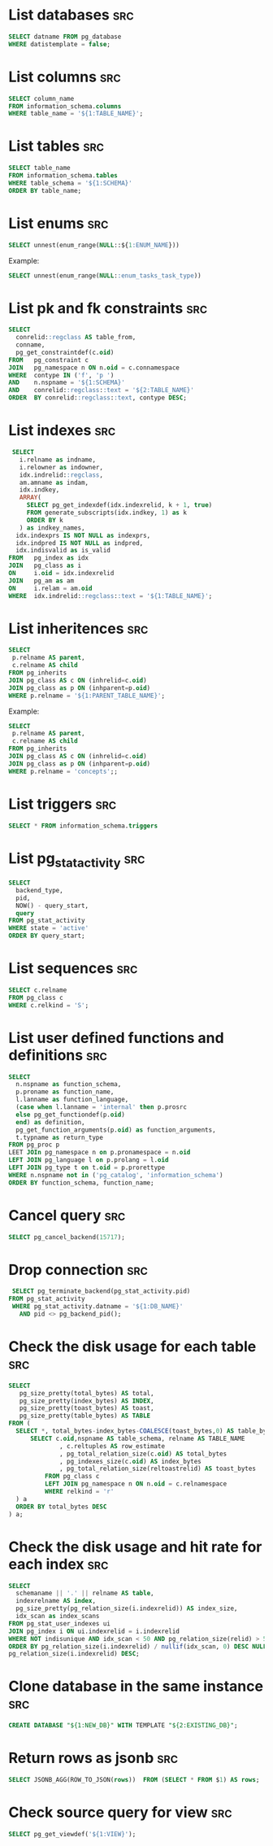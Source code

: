 * List databases                                                        :src:
  #+NAME: list-db
  #+BEGIN_SRC sql
    SELECT datname FROM pg_database
    WHERE datistemplate = false;
  #+END_SRC
* List columns                                                          :src:
  #+NAME: list-columns
  #+BEGIN_SRC sql
    SELECT column_name
    FROM information_schema.columns
    WHERE table_name = '${1:TABLE_NAME}';
  #+END_SRC
* List tables                                                           :src:
  #+NAME: list-tables
  #+BEGIN_SRC sql
    SELECT table_name
    FROM information_schema.tables
    WHERE table_schema = '${1:SCHEMA}'
    ORDER BY table_name;
  #+END_SRC
* List enums                                                            :src:
  #+NAME: list-enums
  #+BEGIN_SRC sql
  SELECT unnest(enum_range(NULL::${1:ENUM_NAME}))
  #+END_SRC

  Example:
  #+NAME: list-enums-example
  #+begin_src sql
  SELECT unnest(enum_range(NULL::enum_tasks_task_type))
  #+end_src
* List pk and fk constraints                                            :src:
  #+NAME: list-constraints
  #+BEGIN_SRC sql
    SELECT
      conrelid::regclass AS table_from,
      conname,
      pg_get_constraintdef(c.oid)
    FROM   pg_constraint c
    JOIN   pg_namespace n ON n.oid = c.connamespace
    WHERE  contype IN ('f', 'p ')
    AND    n.nspname = '${1:SCHEMA}'
    AND    conrelid::regclass::text = '${2:TABLE_NAME}'
    ORDER  BY conrelid::regclass::text, contype DESC;
  #+END_SRC
* List indexes                                                          :src:
  #+NAME: list-indexes
  #+BEGIN_SRC sql
     SELECT
       i.relname as indname,
       i.relowner as indowner,
       idx.indrelid::regclass,
       am.amname as indam,
       idx.indkey,
       ARRAY(
         SELECT pg_get_indexdef(idx.indexrelid, k + 1, true)
         FROM generate_subscripts(idx.indkey, 1) as k
         ORDER BY k
       ) as indkey_names,
      idx.indexprs IS NOT NULL as indexprs,
      idx.indpred IS NOT NULL as indpred,
      idx.indisvalid as is_valid
    FROM   pg_index as idx
    JOIN   pg_class as i
    ON     i.oid = idx.indexrelid
    JOIN   pg_am as am
    ON     i.relam = am.oid
    WHERE  idx.indrelid::regclass::text = '${1:TABLE_NAME}';
  #+END_SRC
* List inheritences                                                     :src:
  #+NAME: list-inheritences
  #+BEGIN_SRC sql
    SELECT
     p.relname AS parent,
     c.relname AS child
    FROM pg_inherits
    JOIN pg_class AS c ON (inhrelid=c.oid)
    JOIN pg_class as p ON (inhparent=p.oid)
    WHERE p.relname = '${1:PARENT_TABLE_NAME}';
  #+END_SRC

  Example:
  #+NAME: list-inheritences-example
  #+BEGIN_SRC sql
    SELECT
     p.relname AS parent,
     c.relname AS child
    FROM pg_inherits
    JOIN pg_class AS c ON (inhrelid=c.oid)
    JOIN pg_class as p ON (inhparent=p.oid)
    WHERE p.relname = 'concepts';;
  #+END_SRC
* List triggers                                                         :src:
  #+begin_src sql
    SELECT * FROM information_schema.triggers
  #+end_src
* List pg_stat_activity                                                 :src:
  #+begin_src sql
    SELECT
      backend_type,
      pid,
      NOW() - query_start,
      query
    FROM pg_stat_activity
    WHERE state = 'active'
    ORDER BY query_start;
  #+end_src
* List sequences                                                        :src:
  #+NAME: list-sequences
  #+begin_src sql
    SELECT c.relname
    FROM pg_class c
    WHERE c.relkind = 'S';
  #+end_src
* List user defined functions and definitions                           :src:
  #+name: list-user-defined-functions-and-definitions
  #+begin_src sql
    SELECT
      n.nspname as function_schema,
      p.proname as function_name,
      l.lanname as function_language,
      (case when l.lanname = 'internal' then p.prosrc
      else pg_get_functiondef(p.oid)
      end) as definition,
      pg_get_function_arguments(p.oid) as function_arguments,
      t.typname as return_type
    FROM pg_proc p
    LEET JOIn pg_namespace n on p.pronamespace = n.oid
    LEFT JOIN pg_language l on p.prolang = l.oid
    LEFT JOIN pg_type t on t.oid = p.prorettype
    WHERE n.nspname not in ('pg_catalog', 'information_schema')
    ORDER BY function_schema, function_name;
  #+end_src
* Cancel query                                                          :src:
  #+BEGIN_SRC sql
  SELECT pg_cancel_backend(15717);
  #+END_SRC
* Drop connection                                                       :src:
  #+BEGIN_SRC sql
    SELECT pg_terminate_backend(pg_stat_activity.pid)
   FROM pg_stat_activity
    WHERE pg_stat_activity.datname = '${1:DB_NAME}'
      AND pid <> pg_backend_pid();
  #+END_SRC
* Check the disk usage for each table                                   :src:
  #+NAME: disk-usage-for-table
  #+BEGIN_SRC sql
    SELECT
       pg_size_pretty(total_bytes) AS total,
       pg_size_pretty(index_bytes) AS INDEX,
       pg_size_pretty(toast_bytes) AS toast,
       pg_size_pretty(table_bytes) AS TABLE
    FROM (
      SELECT *, total_bytes-index_bytes-COALESCE(toast_bytes,0) AS table_bytes FROM (
          SELECT c.oid,nspname AS table_schema, relname AS TABLE_NAME
                  , c.reltuples AS row_estimate
                  , pg_total_relation_size(c.oid) AS total_bytes
                  , pg_indexes_size(c.oid) AS index_bytes
                  , pg_total_relation_size(reltoastrelid) AS toast_bytes
              FROM pg_class c
              LEFT JOIN pg_namespace n ON n.oid = c.relnamespace
              WHERE relkind = 'r'
      ) a
      ORDER BY total_bytes DESC
    ) a;
  #+END_SRC
* Check the disk usage and hit rate for each index                      :src:
  #+NAME: disk-usage-for-index
  #+BEGIN_SRC sql
    SELECT
      schemaname || '.' || relname AS table,
      indexrelname AS index,
      pg_size_pretty(pg_relation_size(i.indexrelid)) AS index_size,
      idx_scan as index_scans
    FROM pg_stat_user_indexes ui
    JOIN pg_index i ON ui.indexrelid = i.indexrelid
    WHERE NOT indisunique AND idx_scan < 50 AND pg_relation_size(relid) > 5 * 8192
    ORDER BY pg_relation_size(i.indexrelid) / nullif(idx_scan, 0) DESC NULLS FIRST,
    pg_relation_size(i.indexrelid) DESC;
  #+END_SRC
* Clone database in the same instance                                   :src:
  #+BEGIN_SRC sql
    CREATE DATABASE "${1:NEW_DB}" WITH TEMPLATE "${2:EXISTING_DB}";
  #+END_SRC
* Return rows as jsonb                                                  :src:
  #+begin_src sql
    SELECT JSONB_AGG(ROW_TO_JSON(rows))  FROM (SELECT * FROM $1) AS rows;
  #+end_src
* Check source query for view                                           :src:
  #+NAME: mat-source
  #+BEGIN_SRC sql
    SELECT pg_get_viewdef('${1:VIEW}');
  #+END_SRC
